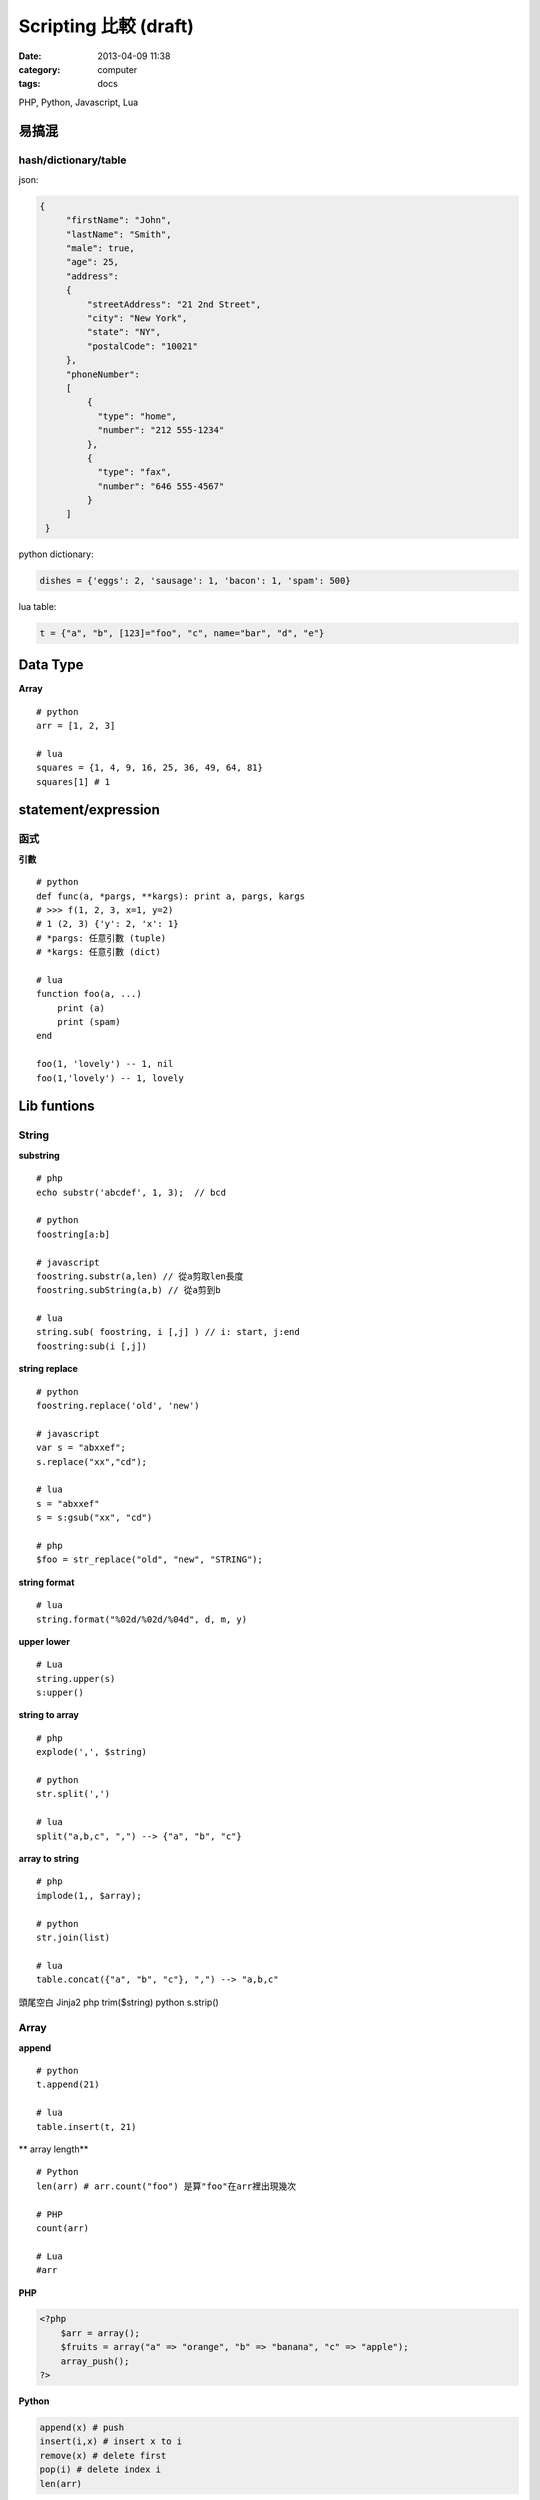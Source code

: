 Scripting 比較 (draft)
#######################################
:date: 2013-04-09 11:38
:category: computer
:tags: docs


PHP, Python, Javascript, Lua


易搞混
================

hash/dictionary/table
------------------------
json:

.. code-block:: json

  {
       "firstName": "John",
       "lastName": "Smith",
       "male": true,
       "age": 25,
       "address": 
       {
           "streetAddress": "21 2nd Street",
           "city": "New York",
           "state": "NY",
           "postalCode": "10021"
       },
       "phoneNumber": 
       [
           {
             "type": "home",
             "number": "212 555-1234"
           },
           {
             "type": "fax",
             "number": "646 555-4567"
           }
       ]
   }


python dictionary:

.. code-block:: python

  dishes = {'eggs': 2, 'sausage': 1, 'bacon': 1, 'spam': 500}


lua table:

.. code-block:: lua

  t = {"a", "b", [123]="foo", "c", name="bar", "d", "e"}


Data Type
===========
**Array**

::

  # python
  arr = [1, 2, 3]

  # lua
  squares = {1, 4, 9, 16, 25, 36, 49, 64, 81}
  squares[1] # 1




statement/expression
==============================

函式
------------

**引數**

::

  # python
  def func(a, *pargs, **kargs): print a, pargs, kargs
  # >>> f(1, 2, 3, x=1, y=2)
  # 1 (2, 3) {'y': 2, 'x': 1}
  # *pargs: 任意引數 (tuple)
  # *kargs: 任意引數 (dict)

  # lua
  function foo(a, ...)  
      print (a)
      print (spam)
  end

  foo(1, 'lovely') -- 1, nil
  foo(1,'lovely') -- 1, lovely


Lib funtions
=================


String
------

**substring**

::

  # php
  echo substr('abcdef', 1, 3);  // bcd

  # python 
  foostring[a:b]

  # javascript
  foostring.substr(a,len) // 從a剪取len長度
  foostring.subString(a,b) // 從a剪到b

  # lua
  string.sub( foostring, i [,j] ) // i: start, j:end
  foostring:sub(i [,j])

**string replace**

::

  # python 
  foostring.replace('old', 'new')

  # javascript
  var s = "abxxef";
  s.replace("xx","cd");

  # lua
  s = "abxxef"
  s = s:gsub("xx", "cd")

  # php
  $foo = str_replace("old", "new", "STRING");


**string format**

::

  # lua
  string.format("%02d/%02d/%04d", d, m, y)

**upper lower**

::

 # Lua
 string.upper(s)
 s:upper()

**string to array**

::

  # php
  explode(',', $string)

  # python 
  str.split(',')

  # lua
  split("a,b,c", ",") --> {"a", "b", "c"}


**array to string**

::

  # php
  implode(1,, $array);

  # python 
  str.join(list)

  # lua
  table.concat({"a", "b", "c"}, ",") --> "a,b,c"  


頭尾空白 Jinja2
php trim($string)
python s.strip()

Array
-----

**append**

::

  # python 
  t.append(21)

  # lua
  table.insert(t, 21)


** array length**

::

  # Python 
  len(arr) # arr.count("foo") 是算"foo"在arr裡出現幾次

  # PHP
  count(arr)

  # Lua
  #arr



**PHP**

.. code-block:: html+php

   <?php
       $arr = array();
       $fruits = array("a" => "orange", "b" => "banana", "c" => "apple");
       array_push();
   ?>

**Python**

.. code-block:: python

   append(x) # push 
   insert(i,x) # insert x to i
   remove(x) # delete first 
   pop(i) # delete index i
   len(arr) 


**JavaScript**

.. code-block:: javascript

   append(x) # push 
   var arr:Array = new Array();
   arr.length

**ActionScript**

.. code-block:: actionscript

   push() 
   arr.length

File
----
**PHP**

.. code-block:: html+php

   <?php
       $fp = fopen('foo.txt', 'w');
       fwrite($fp, 'abc'); 
       fclose($fp);
   ?>

explode join


**Python**

.. code-block:: py

   f = open('foo.txt', 'w') 
   f.write('abc')
   f.close()


Math
-------

.. code-block:: python

  # python 
  random.random() # Random float x, 0.0 <= x < 1.0
  random.randint(1, 10)  # Integer from 1 to 10

  # javascript
  Math.random() # 0 ~ 0.9999999

  # lua
  math.random(100)

  # php
  rand(5, 15) # min: 0 


Array
-----

============ =============================
Reverse
============ =============================
PHP          | array_reverse($a); 
             | $a = array_reverse($a);
Python       | a.reverse() 
             | a[::-1]
JavaScript   | a.reverse()
ActionScript |
============ =============================

* `Scripting Languages: PHP, Perl, Python, Ruby - Hyperpolyglot <http://hyperpolyglot.org/scripting>`__
* `Php2Python - Python alternatives to PHP functions, classes and libraries - Php2Python <http://www.php2python.com/>`__

http://code.google.com/p/ppython/wiki/data_convert



tmp
----
ternary operator
